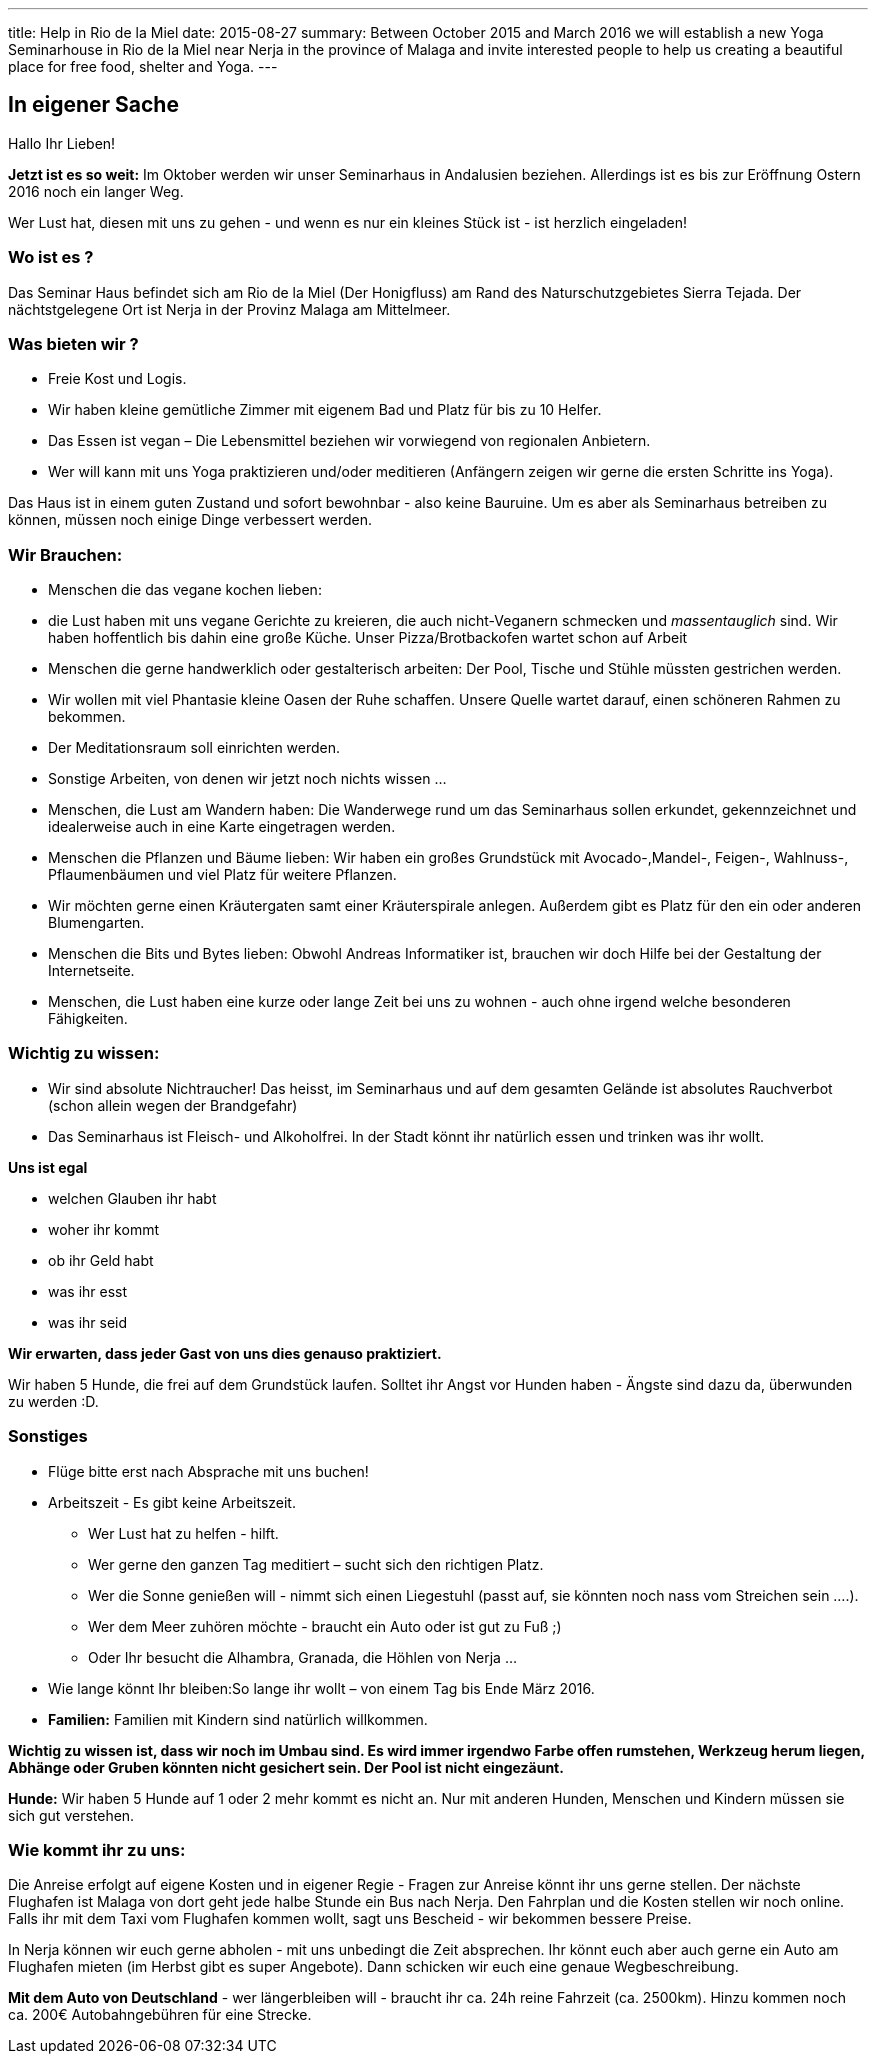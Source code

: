 ---
title: Help in Rio de la Miel
date:  2015-08-27
summary: Between October 2015 and March 2016 we will establish a new Yoga Seminarhouse  in Rio de la Miel near Nerja in the province of Malaga and invite interested people to help us creating a beautiful place for free food, shelter and Yoga.
---

== In eigener Sache

Hallo Ihr Lieben!

*Jetzt ist es so weit:* Im Oktober werden wir unser Seminarhaus in Andalusien beziehen. Allerdings ist es bis zur
Eröffnung Ostern 2016 noch ein langer Weg.

Wer Lust hat, diesen mit uns zu gehen - und wenn es nur ein kleines Stück ist - ist herzlich eingeladen!

=== Wo ist es ?

Das Seminar Haus befindet sich am Rio de la Miel (Der Honigfluss) am Rand des Naturschutzgebietes Sierra Tejada. Der nächtstgelegene Ort ist Nerja in der Provinz Malaga am Mittelmeer.

=== Was bieten wir ?

* Freie Kost und Logis.
* Wir haben kleine gemütliche Zimmer mit eigenem Bad und Platz für bis zu 10 Helfer.
* Das Essen ist vegan – Die Lebensmittel beziehen wir vorwiegend von regionalen Anbietern.
* Wer will kann mit uns Yoga praktizieren und/oder meditieren (Anfängern zeigen wir gerne die ersten Schritte ins Yoga).

Das Haus ist in einem  guten Zustand und sofort bewohnbar - also keine Bauruine. Um es aber als Seminarhaus betreiben zu können, müssen noch einige Dinge verbessert werden.

=== Wir Brauchen:

* Menschen die das vegane kochen lieben:
* die Lust haben mit uns vegane Gerichte zu kreieren, die auch nicht-Veganern schmecken und _massentauglich_ sind.
Wir haben hoffentlich bis dahin eine große Küche. Unser Pizza/Brotbackofen wartet schon auf Arbeit
* Menschen die gerne handwerklich oder gestalterisch arbeiten: Der Pool, Tische und Stühle müssten gestrichen werden. 
* Wir wollen mit viel Phantasie kleine Oasen der Ruhe schaffen. Unsere Quelle wartet darauf, einen schöneren Rahmen zu bekommen. 
* Der Meditationsraum soll einrichten werden. 
* Sonstige Arbeiten, von denen wir jetzt noch nichts wissen ... 
* Menschen, die Lust am Wandern haben: Die Wanderwege rund um das Seminarhaus sollen erkundet, gekennzeichnet und
idealerweise auch in eine Karte eingetragen werden.
* Menschen die Pflanzen und Bäume lieben: Wir haben ein großes Grundstück mit Avocado-,Mandel-, Feigen-, Wahlnuss-,
Pflaumenbäumen und viel Platz für weitere Pflanzen.
* Wir möchten gerne einen Kräutergaten samt einer Kräuterspirale anlegen. Außerdem gibt es Platz für den ein oder anderen Blumengarten.
* Menschen die Bits und Bytes lieben: Obwohl Andreas Informatiker ist, brauchen wir doch Hilfe bei der Gestaltung der Internetseite.
* Menschen, die Lust haben eine kurze oder lange Zeit bei uns zu wohnen - auch ohne irgend welche besonderen Fähigkeiten.

=== Wichtig zu wissen:

* Wir sind absolute Nichtraucher! Das heisst, im Seminarhaus und auf dem gesamten Gelände ist absolutes Rauchverbot
(schon allein wegen der Brandgefahr)
* Das Seminarhaus ist Fleisch- und Alkoholfrei. In der Stadt könnt ihr natürlich essen und trinken was ihr wollt.

*Uns ist egal*

* welchen Glauben ihr habt
* woher ihr kommt
* ob ihr Geld habt
* was ihr esst 
* was ihr seid

*Wir erwarten, dass jeder Gast von uns dies genauso praktiziert.*

Wir haben 5 Hunde, die frei auf dem Grundstück laufen. Solltet ihr Angst vor Hunden haben - Ängste sind dazu da,
überwunden zu werden :D.

=== Sonstiges

* Flüge bitte erst nach Absprache mit uns buchen!
* Arbeitszeit - Es gibt keine Arbeitszeit.
** Wer Lust hat zu helfen - hilft.
** Wer gerne den ganzen Tag meditiert – sucht sich den richtigen Platz.
** Wer die Sonne genießen will - nimmt sich einen Liegestuhl (passt auf, sie könnten noch nass vom Streichen sein ....).
** Wer dem Meer zuhören möchte  - braucht ein Auto oder ist gut zu Fuß ;)
** Oder Ihr besucht die Alhambra, Granada, die Höhlen von Nerja ...
* Wie lange könnt Ihr bleiben:So lange ihr wollt – von einem Tag bis Ende März 2016.
* *Familien:* Familien mit Kindern sind natürlich willkommen.

*Wichtig zu wissen ist, dass wir noch im Umbau sind. Es wird immer irgendwo Farbe offen rumstehen, Werkzeug herum liegen, Abhänge oder Gruben könnten nicht gesichert sein. Der Pool ist nicht eingezäunt.*

*Hunde:* Wir haben 5 Hunde auf 1 oder 2 mehr kommt es nicht an. Nur mit anderen Hunden, Menschen und Kindern müssen sie sich gut verstehen.

=== Wie kommt ihr zu uns:

Die Anreise erfolgt auf eigene Kosten und in eigener Regie - Fragen zur Anreise könnt ihr uns gerne stellen. Der nächste
Flughafen ist Malaga von dort geht jede halbe Stunde ein Bus nach Nerja. Den Fahrplan und die Kosten stellen wir noch
online. Falls ihr mit dem Taxi vom Flughafen kommen wollt, sagt uns Bescheid - wir bekommen bessere Preise.

In Nerja können wir euch gerne abholen - mit uns unbedingt die Zeit absprechen. Ihr könnt euch aber auch gerne ein Auto
am Flughafen mieten (im Herbst gibt es super Angebote). Dann schicken wir euch eine genaue Wegbeschreibung.

*Mit dem Auto von Deutschland* - wer längerbleiben will - braucht ihr ca. 24h reine Fahrzeit (ca. 2500km). Hinzu kommen
noch ca. 200€ Autobahngebühren für eine Strecke.